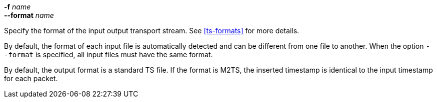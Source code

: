 //----------------------------------------------------------------------------
//
// TSDuck - The MPEG Transport Stream Toolkit
// Copyright (c) 2005-2025, Thierry Lelegard
// BSD-2-Clause license, see LICENSE.txt file or https://tsduck.io/license
//
// Documentation for options in ts::DefineTSPacketFormatInputOption.
//
// tags: short, input, output, multiple
//
//----------------------------------------------------------------------------

[.opt]
// tag::short[]
*-f* _name_ +
// end::short[]
*--format* _name_

[.optdoc]
Specify the format of the
// tag::input[]
input
// end::input[]
// tag::output[]
output
// end::output[]
transport stream.
See xref:ts-formats[xrefstyle=short] for more details.

// tag::multiple[]
[.optdoc]
By default, the format of each input file is automatically detected and can be different from one file to another.
When the option `--format` is specified, all input files must have the same format.
// end::multiple[]

// tag::output[]
[.optdoc]
By default, the output format is a standard TS file.
If the format is M2TS, the inserted timestamp is identical to the input timestamp for each packet.
// end::output[]
